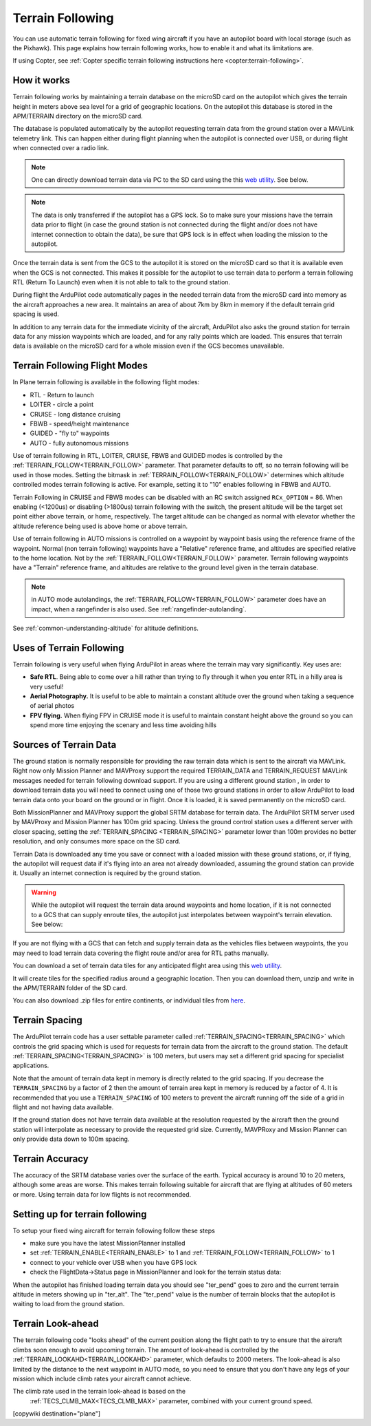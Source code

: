 .. _common-terrain-following:

=================
Terrain Following
=================

You can use automatic terrain following for fixed wing
aircraft if you have an autopilot board with local storage (such as the
Pixhawk). This page explains how terrain following works, how to enable
it and what its limitations are.

If using Copter, see :ref:`Copter specific terrain following instructions here <copter:terrain-following>`.

.. image:: ../../../images/Terrain_TitleImage.png
    :target: ../_images/Terrain_TitleImage.png

How it works
============

Terrain following works by maintaining a terrain database on the microSD
card on the autopilot which gives the terrain height in meters above sea
level for a grid of geographic locations. On the autopilot this database
is stored in the APM/TERRAIN directory on the microSD card.

The database is populated automatically by the autopilot requesting
terrain data from the ground station over a MAVLink telemetry link. This
can happen either during flight planning when the autopilot is connected
over USB, or during flight when connected over a radio link.

.. note:: One can directly download terrain data via PC to the SD card using the this `web utility <https://terrain.ardupilot.org/>`__. See below.

.. note:: The data is only transferred if the autopilot has a GPS lock. So to make sure your missions have the terrain data prior to flight (in case the ground station is not connected during the flight and/or does not have internet connection to obtain the data), be sure that GPS lock is in effect when loading the mission to the autopilot.

Once the terrain data is sent from the GCS to the autopilot it is stored on the
microSD card so that it is available even when the GCS is not connected.
This makes it possible for the autopilot to use terrain data to perform
a terrain following RTL (Return To Launch) even when it is not able to
talk to the ground station.

During flight the ArduPilot code automatically pages in the needed
terrain data from the microSD card into memory as the aircraft
approaches a new area. It maintains an area of about 7km by 8km in
memory if the default terrain grid spacing is used.

In addition to any terrain data for the immediate vicinity of the
aircraft, ArduPilot also asks the ground station for terrain data for
any mission waypoints which are loaded, and for any rally points which
are loaded. This ensures that terrain data is available on the microSD
card for a whole mission even if the GCS becomes unavailable.

Terrain Following Flight Modes
==============================

In Plane terrain following is available in the following flight modes:

-  RTL - Return to launch
-  LOITER - circle a point
-  CRUISE - long distance cruising
-  FBWB - speed/height maintenance
-  GUIDED - "fly to" waypoints
-  AUTO - fully autonomous missions

Use of terrain following in RTL, LOITER, CRUISE, FBWB and GUIDED modes
is controlled by the :ref:`TERRAIN_FOLLOW<TERRAIN_FOLLOW>` parameter. That parameter defaults
to off, so no terrain following will be used in those modes. Setting the bitmask in :ref:`TERRAIN_FOLLOW<TERRAIN_FOLLOW>` determines which altitude controlled modes terrain following is active. For example, setting it to "10" enables following in FBWB and AUTO.

Terrain Following in CRUISE and FBWB modes can be disabled with an RC switch assigned ``RCx_OPTION`` = 86. When enabling (<1200us) or disabling (>1800us) terrain following with the switch, the present altitude will be the target set point either above terrain, or home, respectively. The target altitude can be changed as normal with elevator whether the altitude reference being used is above home or above terrain.

Use of terrain following in AUTO missions is controlled on a waypoint by
waypoint basis using the reference frame of the waypoint. Normal (non
terrain following) waypoints have a "Relative" reference frame, and
altitudes are specified relative to the home location. Not by the :ref:`TERRAIN_FOLLOW<TERRAIN_FOLLOW>` parameter. Terrain following
waypoints have a "Terrain" reference frame, and altitudes are relative
to the ground level given in the terrain database.

.. note:: in AUTO mode autolandings, the :ref:`TERRAIN_FOLLOW<TERRAIN_FOLLOW>` parameter does have an impact, when a rangefinder is also used. See :ref:`rangefinder-autolanding`.

See :ref:`common-understanding-altitude` for altitude definitions.


Uses of Terrain Following
=========================

Terrain following is very useful when flying ArduPilot in areas where
the terrain may vary significantly. Key uses are:

-  **Safe RTL**. Being able to come over a hill rather than trying to
   fly through it when you enter RTL in a hilly area is very useful!
-  **Aerial Photography.** It is useful to be able to maintain a
   constant altitude over the ground when taking a sequence of aerial
   photos
-  **FPV flying.** When flying FPV in CRUISE mode it is useful to
   maintain constant height above the ground so you can spend more time
   enjoying the scenary and less time avoiding hills


Sources of Terrain Data
=======================

The ground station is normally responsible for providing the raw terrain data which is sent to the aircraft via MAVLink. Right now only Mission Planner and MAVProxy support the required TERRAIN_DATA and TERRAIN_REQUEST MAVLink messages needed for terrain following download support. If you are using a different ground station , in order to download terrain data you will need to connect using one of those two ground stations in order to allow ArduPilot to load terrain data onto your board on the ground or in flight.  Once it is loaded, it is saved permanently on the microSD card.

Both MissionPlanner and MAVProxy support the global SRTM database for terrain data.  The ArduPilot SRTM server used by MAVProxy and Mission Planner has 100m grid spacing. Unless the ground control station uses a different server with closer spacing, setting the :ref:`TERRAIN_SPACING <TERRAIN_SPACING>` parameter lower than 100m provides no better resolution, and only consumes more space on the SD card. 

Terrain Data is downloaded any time you save or connect with a loaded mission with these ground stations, or, if flying, the autopilot will request data if it's flying into an area not already downloaded, assuming the ground station can provide it. Usually an internet connection is required by the ground station.

.. warning:: While the autopilot will request the terrain data around waypoints and home location, if it is not connected to a GCS that can supply enroute tiles, the autopilot just interpolates between waypoint's terrain elevation. See below:
.. image:: ../../../images/terrain-warning.jpg

If you are not flying with a GCS that can fetch and supply terrain data as the vehicles flies between waypoints, the you may need to load terrain data covering the flight route and/or area for RTL paths manually.

You can download a set of terrain data tiles for any anticipated flight area using this `web utility <https://terrain.ardupilot.org/>`__. 

.. image:: ../../../images/common-terrain-dl-utility.png

It will create tiles for the specified radius around a geographic location. Then you can download them, unzip and write in the APM/TERRAIN folder of the SD card.

You can also download .zip files for entire continents, or individual tiles from `here <https://terrain.ardupilot.org/continentsdat3/>`__. 

Terrain Spacing
===============

The ArduPilot terrain code has a user settable parameter called
:ref:`TERRAIN_SPACING<TERRAIN_SPACING>` which controls the grid spacing which is used for
requests for terrain data from the aircraft to the ground station. The
default :ref:`TERRAIN_SPACING<TERRAIN_SPACING>` is 100 meters, but users may set a different
grid spacing for specialist applications.

Note that the amount of terrain data kept in memory is directly related
to the grid spacing. If you decrease the ``TERRAIN_SPACING`` by a factor of
2 then the amount of terrain area kept in memory is reduced by a factor
of 4. It is recommended that you use a ``TERRAIN_SPACING`` of 100
meters to prevent the aircraft running off the side of a grid in flight
and not having data available.

If the ground station does not have terrain data available at the
resolution requested by the aircraft then the ground station will
interpolate as necessary to provide the requested grid size. Currently, MAVPRoxy and Mission Planner can only provide data down to 100m spacing.

Terrain Accuracy
================

The accuracy of the SRTM database varies over the surface of the earth.
Typical accuracy is around 10 to 20 meters, although some areas are
worse. This makes terrain following suitable for aircraft that are
flying at altitudes of 60 meters or more. Using terrain data for low
flights is not recommended.

Setting up for terrain following
================================

To setup your fixed wing aircraft for terrain following follow these
steps

-  make sure you have the latest MissionPlanner installed 
-  set :ref:`TERRAIN_ENABLE<TERRAIN_ENABLE>` to 1 and :ref:`TERRAIN_FOLLOW<TERRAIN_FOLLOW>` to 1
-  connect to your vehicle over USB when you have GPS lock
-  check the FlightData->Status page in MissionPlanner and look for the
   terrain status data:

.. image:: ../../../images/MP-terrain.png
    :target: ../_images/MP-terrain.png

When the autopilot has finished loading terrain data you should see
"ter_pend" goes to zero and the current terrain altitude in meters
showing up in "ter_alt". The "ter_pend" value is the number of terrain
blocks that the autopilot is waiting to load from the ground station.

Terrain Look-ahead
==================

The terrain following code "looks ahead" of the current position along
the flight path to try to ensure that the aircraft climbs soon enough to
avoid upcoming terrain. The amount of look-ahead is controlled by the
:ref:`TERRAIN_LOOKAHD<TERRAIN_LOOKAHD>` parameter, which defaults to 2000 meters. The look-ahead
is also limited by the distance to the next waypoint in AUTO mode, so
you need to ensure that you don't have any legs of your mission which
include climb rates your aircraft cannot achieve.

The climb rate used in the terrain look-ahead is based on the
 :ref:`TECS_CLMB_MAX<TECS_CLMB_MAX>` parameter, combined with your current ground speed.


[copywiki destination="plane"]
